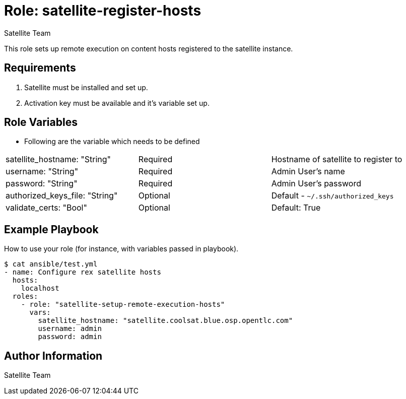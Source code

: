 :role: satellite-register-hosts
:author: Satellite Team
:tag1: configure_satellite
:tag2: satellite_register_hosts
:main_file: tasks/main.yml
:version_file: tasks/version_6.x.yml

Role: {role}
============

This role sets up remote execution on content hosts registered to the satellite instance.

Requirements
------------

. Satellite must be installed and set up.
. Activation key must be available and it's variable set up.


Role Variables
--------------

* Following are the variable which needs to be defined

|===
|satellite_hostname: "String" |Required | Hostname of satellite to register to
|username: "String" |Required | Admin User's name
|password: "String" |Required | Admin User's password
|authorized_keys_file: "String" | Optional | Default - `~/.ssh/authorized_keys`
|validate_certs: "Bool" | Optional | Default: True
|===

Example Playbook
----------------

How to use your role (for instance, with variables passed in playbook).

[source=text]
----
$ cat ansible/test.yml
- name: Configure rex satellite hosts
  hosts:
    localhost
  roles:
    - role: "satellite-setup-remote-execution-hosts"
      vars:
        satellite_hostname: "satellite.coolsat.blue.osp.opentlc.com"
        username: admin
        password: admin
----

Author Information
------------------

{author}
